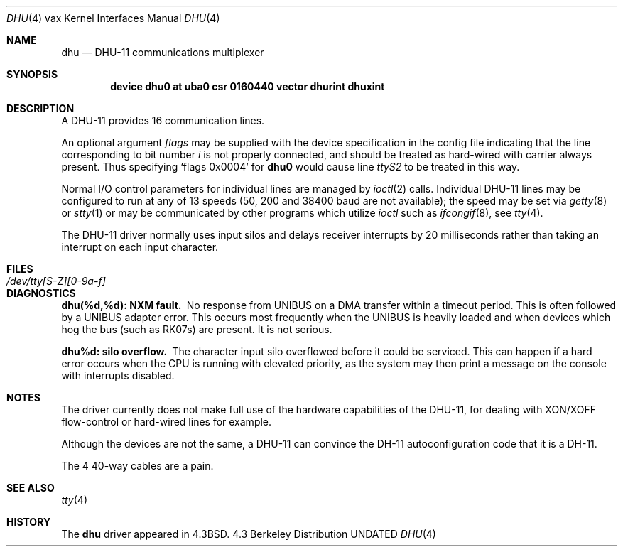 .\" Copyright (c) 1985, 1991 Regents of the University of California.
.\" All rights reserved.
.\"
.\" %sccs.include.redist.man%
.\"
.\"     @(#)dhu.4	6.3 (Berkeley) 3/27/91
.\"
.Dd 
.Dt DHU 4 vax
.Os BSD 4.3
.Sh NAME
.Nm dhu
.Nd
.Tn DHU-11
communications multiplexer
.Sh SYNOPSIS
.Cd "device dhu0 at uba0 csr 0160440 vector dhurint dhuxint"
.Sh DESCRIPTION
A
.Tn DHU-11
provides 16 communication lines.
.Pp
An optional argument
.Ar flags
may be supplied with the device specification
in the config file indicating
that the line corresponding to
bit number
.Ar i
is not properly
connected, and should be treated as hard-wired with carrier
always present.  Thus specifying
.Ql flags 0x0004
for
.Li dhu0
would cause line
.Pa ttyS2
to be treated in this way.
.Pp
Normal I/O
control parameters for individual lines are managed by
.Xr ioctl 2
calls.
Individual
.Tn DHU-11
lines may be configured to run at any of 13 speeds
(50, 200 and 38400 baud are not available);
the speed may be set via
.Xr getty 8
or
.Xr stty 1
or may be communicated by other programs which
utilize
.Xr ioctl
such as
.Xr ifcongif 8 ,
see
.Xr tty 4 .
.Pp
The
.Tn DHU-11
driver normally uses input silos
and delays receiver interrupts by 20 milliseconds
rather than taking an interrupt on each input character.
.Sh FILES
.Bl -tag -width /dev/tty[S-Z][0-9a-f]xx -compact
.It Pa /dev/tty[S-Z][0-9a-f]
.El
.Sh DIAGNOSTICS
.Bl -diag
.It dhu(%d,%d): NXM fault.
No response from
.Tn UNIBUS
on a
.Tn DMA
transfer
within a timeout period.  This is often followed by a
.Tn UNIBUS
adapter
error.  This occurs most frequently when the
.Tn UNIBUS
is heavily loaded
and when devices which hog the bus (such as
.Tn RK07 Ns s )
are present.
It is not serious.
.Pp
.It dhu%d: silo overflow.
The character input silo overflowed
before it could be serviced.  This can happen if a hard error occurs
when the
.Tn CPU
is running with elevated priority, as the system may
then print a message on the console with interrupts disabled.
.El
.Sh NOTES
The driver currently does not make full use of the hardware
capabilities of the
.Tn DHU-11 ,
for dealing with
.Tn XON/XOFF
flow-control or hard-wired
lines for example.
.Pp
Although the devices are not the same, a
.Tn DHU-11
can convince the
.Tn DH-11
autoconfiguration code that it is a
.Tn DH-11 .
.Pp
The 4 40-way cables are a pain.
.Sh SEE ALSO
.Xr tty 4
.Sh HISTORY
The
.Nm
driver appeared in
.Bx 4.3 .
